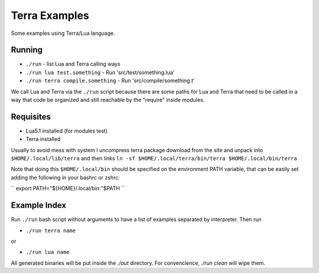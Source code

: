 Terra Examples
==============

Some examples using Terra/Lua language.


Running
-------

* ``./run`` - list Lua and Terra calling ways
* ``./run lua test.something`` - Run 'src/test/something.lua'
* ``./run terra compile.something`` - Run 'src/compile/something.t'

We call Lua and Terra via the ``./run`` script because there are
some paths for Lua and Terra that need to be called in a
way that code be organized and still reachable by the "require"
inside modules.


Requisites
----------

* Lua5.1 installed (for modules test)
* Terra installed

Usually to avoid mess with system I uncompress terra package
download from the site and unpack into  ``$HOME/.local/lib/terra``
and then links ``ln -sf $HOME/.local/terra/bin/terra $HOME/.local/bin/terra``

Note that doing this ``$HOME/.local/bin`` should be specified
on the environment PATH variable, that can be easily set
adding the following in your bashrc or zshrc:

``
export PATH="${HOME}/.local/bin:"$PATH
``


Example Index
-------------

Run ``./run`` bash script without arguments to have
a list of examples separated by interpreter. Then run

* ``./run terra name``

or

* ``./run lua name``

All generated binaries will be put inside the `./out`
directory. For convencience, `./run clean` will wipe them.
